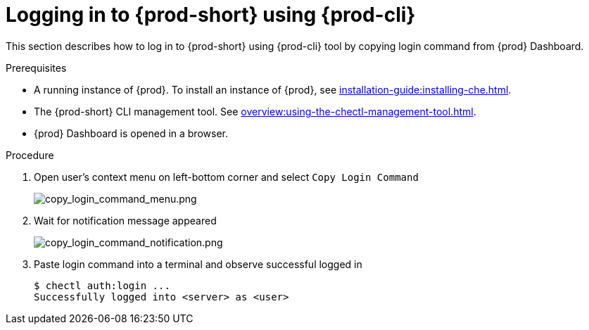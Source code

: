 [id="logging-in-to-{prod-id}-using-{prod-cli}_{context}"]
= Logging in to {prod-short} using {prod-cli}

This section describes how to log in to {prod-short} using {prod-cli} tool by copying login command from {prod} Dashboard.

.Prerequisites
* A running instance of {prod}. To install an instance of {prod}, see xref:installation-guide:installing-che.adoc[].
* The {prod-short} CLI management tool. See xref:overview:using-the-chectl-management-tool.adoc[].
* {prod} Dashboard is opened in a browser.

.Procedure
. Open user's context menu on left-bottom corner and select `Copy Login Command`
+
image::loggingin/copy_login_command_menu.png[copy_login_command_menu.png]

. Wait for notification message appeared
+
image::loggingin/copy_login_command_notification.png[copy_login_command_notification.png]

. Paste login command into a terminal and observe successful logged in
+
```
$ chectl auth:login ...
Successfully logged into <server> as <user>
```
